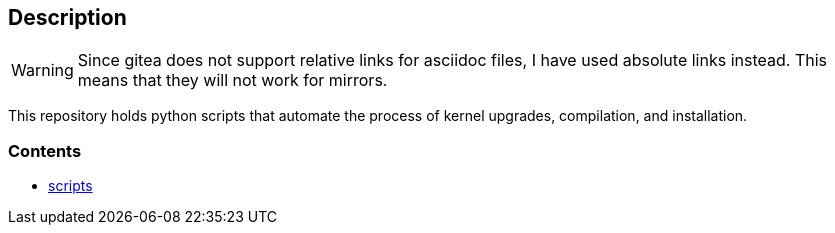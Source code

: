 == Description

[WARNING]
====
Since gitea does not support relative links for asciidoc files, I have used
absolute links instead. This means that they will not work for mirrors.
====

This repository holds python scripts that automate the process of kernel
upgrades, compilation, and installation.

=== Contents

* https://src.reticentadmin.com/aryan/kernel-scripts/src/branch/main/scripts[scripts]
